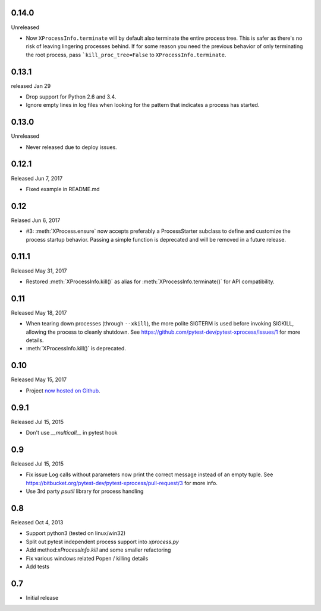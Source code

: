 0.14.0
------
Unreleased

- Now ``XProcessInfo.terminate`` will by default also terminate the entire
  process tree. This is safer as there's no risk of leaving lingering processes
  behind. If for some reason you need the previous behavior of only terminating
  the root process, pass ```kill_proc_tree=False`` to ``XProcessInfo.terminate``.

0.13.1
------
released Jan 29

- Drop support for Python 2.6 and 3.4.

- Ignore empty lines in log files when looking for the pattern that indicates
  a process has started.

0.13.0
------
Unreleased

- Never released due to deploy issues.

0.12.1
------
Released Jun 7, 2017

- Fixed example in README.md

0.12
----
Relased Jun 6, 2017

- #3: :meth:`XProcess.ensure` now accepts preferably a ProcessStarter
  subclass to define and customize the process startup behavior. Passing a
  simple function is deprecated and will be removed in a future release.

0.11.1
------
Released May 31, 2017

- Restored :meth:`XProcessInfo.kill()` as alias for
  :meth:`XProcessInfo.terminate()` for API compatibility.

0.11
----
Released May 18, 2017

- When tearing down processes (through ``--xkill``), the
  more polite SIGTERM is used before invoking SIGKILL,
  allowing the process to cleanly shutdown. See
  https://github.com/pytest-dev/pytest-xprocess/issues/1
  for more details.

- :meth:`XProcessInfo.kill()` is deprecated.

0.10
----
Released May 15, 2017

- Project `now hosted on Github
  <https://github.com/pytest-dev/pytest-xprocess/>`_.

0.9.1
-----
Released Jul 15, 2015

- Don't use `__multicall__` in pytest hook

0.9
---
Released Jul 15, 2015

- Fix issue Log calls without parameters now print the correct message
  instead of an empty tuple. See
  https://bitbucket.org/pytest-dev/pytest-xprocess/pull-request/3 for more
  info.

- Use 3rd party `psutil` library for process handling

0.8
---
Released Oct 4, 2013

- Support python3 (tested on linux/win32)

- Split out pytest independent process support into `xprocess.py`

- Add method:`xProcessInfo.kill` and some smaller refactoring

- Fix various windows related Popen / killing details

- Add tests

0.7
---

- Initial release
